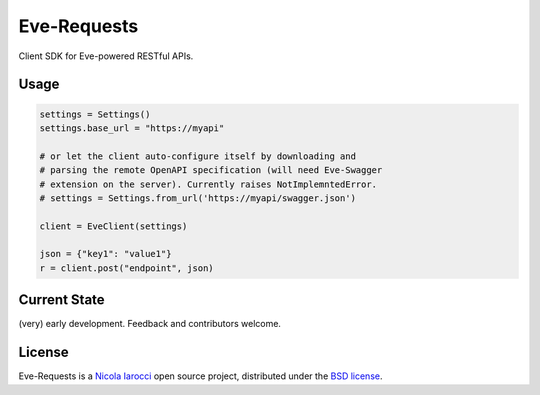 Eve-Requests
============
Client SDK for Eve-powered RESTful APIs.

Usage
-----

.. code-block:: python

    settings = Settings()
    settings.base_url = "https://myapi"

    # or let the client auto-configure itself by downloading and
    # parsing the remote OpenAPI specification (will need Eve-Swagger
    # extension on the server). Currently raises NotImplemntedError.
    # settings = Settings.from_url('https://myapi/swagger.json')

    client = EveClient(settings)

    json = {"key1": "value1"}
    r = client.post("endpoint", json)

Current State
-------------
(very) early development. Feedback and contributors welcome.

License
-------
Eve-Requests is a `Nicola Iarocci`_ open source project,
distributed under the `BSD license
<https://github.com/pyeve/eve-requests/blob/master/LICENSE>`_.

.. _`Nicola Iarocci`: http://nicolaiarocci.com
.. _`funding page`: http://python-eve.org/funding
